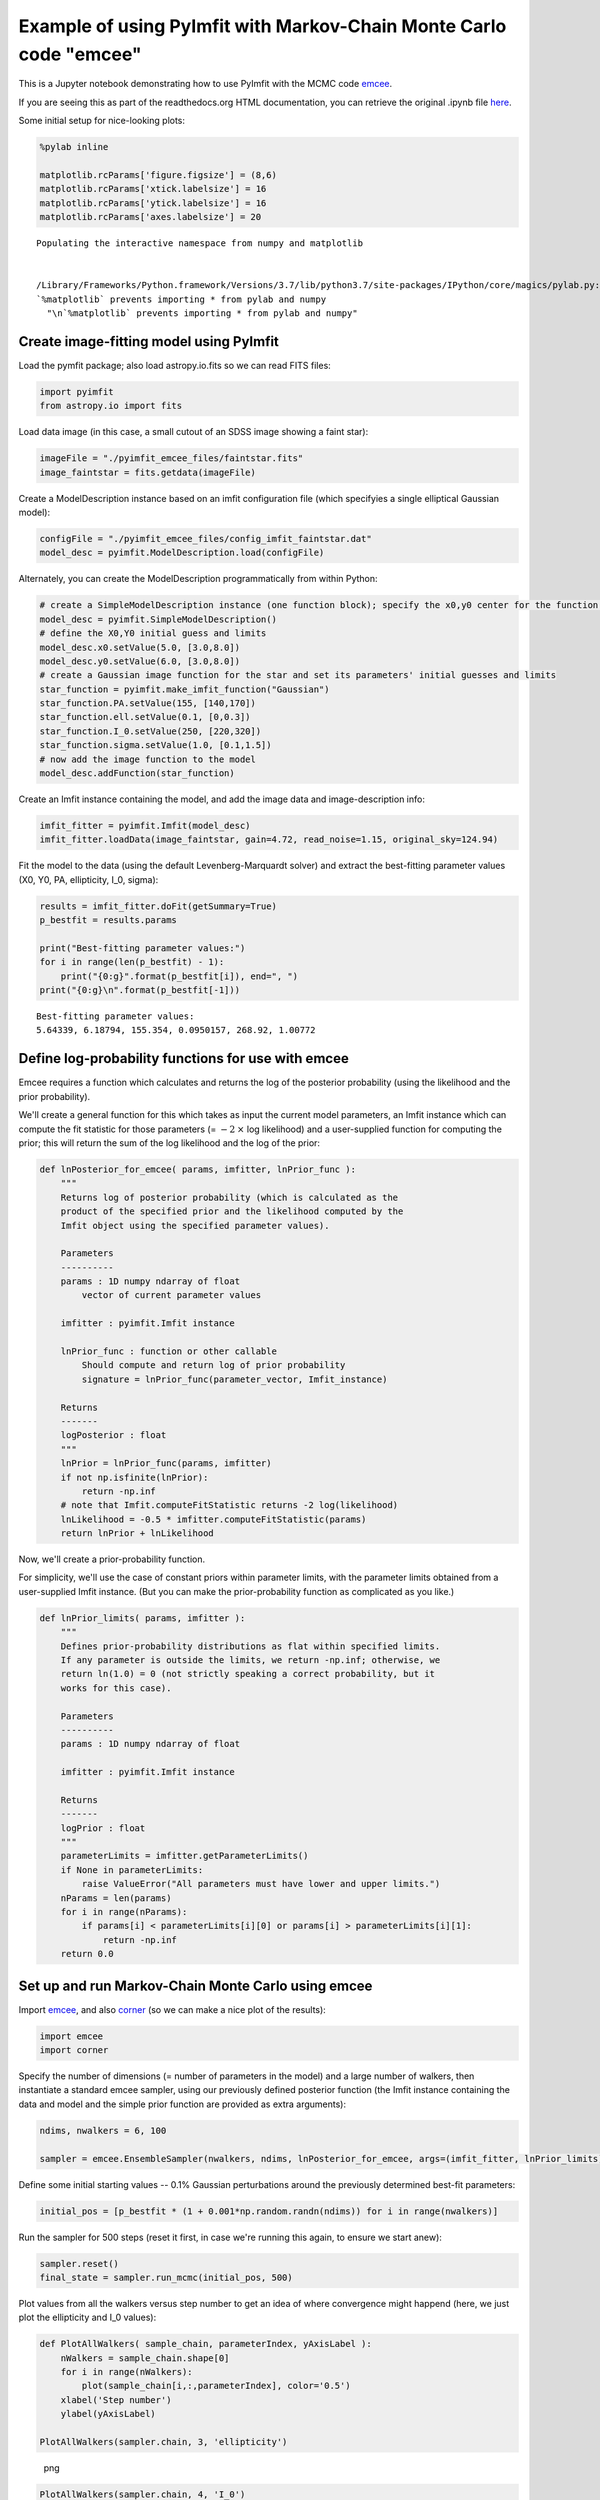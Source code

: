 Example of using PyImfit with Markov-Chain Monte Carlo code "emcee"
===================================================================

This is a Jupyter notebook demonstrating how to use PyImfit with the
MCMC code `emcee <https://github.com/dfm/emcee>`__.

If you are seeing this as part of the readthedocs.org HTML
documentation, you can retrieve the original .ipynb file
`here <https://github.com/perwin/pyimfit/blob/master/docs/pyimfit_emcee.ipynb>`__.

Some initial setup for nice-looking plots:

.. code:: python

    %pylab inline

    matplotlib.rcParams['figure.figsize'] = (8,6)
    matplotlib.rcParams['xtick.labelsize'] = 16
    matplotlib.rcParams['ytick.labelsize'] = 16
    matplotlib.rcParams['axes.labelsize'] = 20

::

    Populating the interactive namespace from numpy and matplotlib


    /Library/Frameworks/Python.framework/Versions/3.7/lib/python3.7/site-packages/IPython/core/magics/pylab.py:160: UserWarning: pylab import has clobbered these variables: ['mean']
    `%matplotlib` prevents importing * from pylab and numpy
      "\n`%matplotlib` prevents importing * from pylab and numpy"

Create image-fitting model using PyImfit
----------------------------------------

Load the pymfit package; also load astropy.io.fits so we can read FITS
files:

.. code:: python

    import pyimfit
    from astropy.io import fits

Load data image (in this case, a small cutout of an SDSS image showing a
faint star):

.. code:: python

    imageFile = "./pyimfit_emcee_files/faintstar.fits"
    image_faintstar = fits.getdata(imageFile)

Create a ModelDescription instance based on an imfit configuration file
(which specifyies a single elliptical Gaussian model):

.. code:: python

    configFile = "./pyimfit_emcee_files/config_imfit_faintstar.dat"
    model_desc = pyimfit.ModelDescription.load(configFile)

Alternately, you can create the ModelDescription programmatically from
within Python:

.. code:: python

    # create a SimpleModelDescription instance (one function block); specify the x0,y0 center for the function block.
    model_desc = pyimfit.SimpleModelDescription()
    # define the X0,Y0 initial guess and limits
    model_desc.x0.setValue(5.0, [3.0,8.0])
    model_desc.y0.setValue(6.0, [3.0,8.0])
    # create a Gaussian image function for the star and set its parameters' initial guesses and limits
    star_function = pyimfit.make_imfit_function("Gaussian")
    star_function.PA.setValue(155, [140,170])
    star_function.ell.setValue(0.1, [0,0.3])
    star_function.I_0.setValue(250, [220,320])
    star_function.sigma.setValue(1.0, [0.1,1.5])
    # now add the image function to the model
    model_desc.addFunction(star_function)

Create an Imfit instance containing the model, and add the image data
and image-description info:

.. code:: python

    imfit_fitter = pyimfit.Imfit(model_desc)
    imfit_fitter.loadData(image_faintstar, gain=4.72, read_noise=1.15, original_sky=124.94)

Fit the model to the data (using the default Levenberg-Marquardt solver)
and extract the best-fitting parameter values (X0, Y0, PA, ellipticity,
I\_0, sigma):

.. code:: python

    results = imfit_fitter.doFit(getSummary=True)
    p_bestfit = results.params

    print("Best-fitting parameter values:")
    for i in range(len(p_bestfit) - 1):
        print("{0:g}".format(p_bestfit[i]), end=", ")
    print("{0:g}\n".format(p_bestfit[-1]))

::

    Best-fitting parameter values:
    5.64339, 6.18794, 155.354, 0.0950157, 268.92, 1.00772

Define log-probability functions for use with emcee
---------------------------------------------------

Emcee requires a function which calculates and returns the log of the
posterior probability (using the likelihood and the prior probability).

We'll create a general function for this which takes as input the
current model parameters, an Imfit instance which can compute the fit
statistic for those parameters (= :math:`-2 \: \times` log likelihood)
and a user-supplied function for computing the prior; this will return
the sum of the log likelihood and the log of the prior:

.. code:: python

    def lnPosterior_for_emcee( params, imfitter, lnPrior_func ):
        """
        Returns log of posterior probability (which is calculated as the
        product of the specified prior and the likelihood computed by the
        Imfit object using the specified parameter values).
        
        Parameters
        ----------
        params : 1D numpy ndarray of float
            vector of current parameter values
        
        imfitter : pyimfit.Imfit instance
        
        lnPrior_func : function or other callable
            Should compute and return log of prior probability
            signature = lnPrior_func(parameter_vector, Imfit_instance)
        
        Returns
        -------
        logPosterior : float
        """
        lnPrior = lnPrior_func(params, imfitter)
        if not np.isfinite(lnPrior):
            return -np.inf
        # note that Imfit.computeFitStatistic returns -2 log(likelihood)
        lnLikelihood = -0.5 * imfitter.computeFitStatistic(params)
        return lnPrior + lnLikelihood

Now, we'll create a prior-probability function.

For simplicity, we'll use the case of constant priors within parameter
limits, with the parameter limits obtained from a user-supplied Imfit
instance. (But you can make the prior-probability function as
complicated as you like.)

.. code:: python

    def lnPrior_limits( params, imfitter ):
        """
        Defines prior-probability distributions as flat within specified limits.
        If any parameter is outside the limits, we return -np.inf; otherwise, we
        return ln(1.0) = 0 (not strictly speaking a correct probability, but it
        works for this case).
        
        Parameters
        ----------
        params : 1D numpy ndarray of float
        
        imfitter : pyimfit.Imfit instance
        
        Returns
        -------
        logPrior : float
        """
        parameterLimits = imfitter.getParameterLimits()
        if None in parameterLimits:
            raise ValueError("All parameters must have lower and upper limits.")
        nParams = len(params)
        for i in range(nParams):
            if params[i] < parameterLimits[i][0] or params[i] > parameterLimits[i][1]:
                return -np.inf
        return 0.0

Set up and run Markov-Chain Monte Carlo using emcee
---------------------------------------------------

Import `emcee <https://emcee.readthedocs.io/en/latest/>`__, and also
`corner <https://corner.readthedocs.io/en/latest/>`__ (so we can make a
nice plot of the results):

.. code:: python

    import emcee
    import corner

Specify the number of dimensions (= number of parameters in the model)
and a large number of walkers, then instantiate a standard emcee
sampler, using our previously defined posterior function (the Imfit
instance containing the data and model and the simple prior function are
provided as extra arguments):

.. code:: python

    ndims, nwalkers = 6, 100

    sampler = emcee.EnsembleSampler(nwalkers, ndims, lnPosterior_for_emcee, args=(imfit_fitter, lnPrior_limits))

Define some initial starting values -- 0.1% Gaussian perturbations
around the previously determined best-fit parameters:

.. code:: python

    initial_pos = [p_bestfit * (1 + 0.001*np.random.randn(ndims)) for i in range(nwalkers)]

Run the sampler for 500 steps (reset it first, in case we're running
this again, to ensure we start anew):

.. code:: python

    sampler.reset()
    final_state = sampler.run_mcmc(initial_pos, 500)

Plot values from all the walkers versus step number to get an idea of
where convergence might happend (here, we just plot the ellipticity and
I\_0 values):

.. code:: python

    def PlotAllWalkers( sample_chain, parameterIndex, yAxisLabel ):
        nWalkers = sample_chain.shape[0]
        for i in range(nWalkers):
            plot(sample_chain[i,:,parameterIndex], color='0.5')
        xlabel('Step number')
        ylabel(yAxisLabel)

    PlotAllWalkers(sampler.chain, 3, 'ellipticity')

.. figure:: pyimfit_emcee_files/pyimfit_emcee_32_0.png
   :alt: png

   png

.. code:: python

    PlotAllWalkers(sampler.chain, 4, 'I_0')

.. figure:: pyimfit_emcee_files/pyimfit_emcee_33_0.png
   :alt: png

   png

Define the "converged" subset of the chains as step numbers
:math:`\ge 200`, and merge all the individual walkers:

.. code:: python

    converged_samples = sampler.chain[:, 200:, :].reshape((-1, ndims))
    print("Number of samples in \"converged\" chain = {0}".format(len(converged_samples)))

::

    Number of samples in "converged" chain = 30000

Corner plot of converged MCMC samples
-------------------------------------

Define some nice labels and parameter ranges for the corner plot:

.. code:: python

    cornerLabels = [r"$X_{0}$", r"$Y_{0}$", "PA", "ell", r"$I_{0}$", r"$\sigma$"] 

    x0_range = (5.55, 5.73)
    y0_range = (6.09, 6.29)
    pa_range = (138,173)
    ell_range = (0, 0.2)
    i0_range = (240,300)
    sigma_range = (0.92, 1.1)
    ranges = [x0_range, y0_range, pa_range, ell_range, i0_range, sigma_range]

Make a corner plot; the thin blue lines/points indicate best-fit values
from above. [Note that we have to explicitly capture the Figure instance
returned by corner.corner, otherwise we'll get a duplicate display of
the plot]:

.. code:: python

    fig = corner.corner(converged_samples, labels=cornerLabels, range=ranges, truths=p_bestfit)

.. figure:: pyimfit_emcee_files/pyimfit_emcee_40_0.png
   :alt: png

   png

One thing to notice is that the PA values are running up against our
(rather narrow) limits for that parameter, so a next step might be to
re-run this with larger PA limits.
